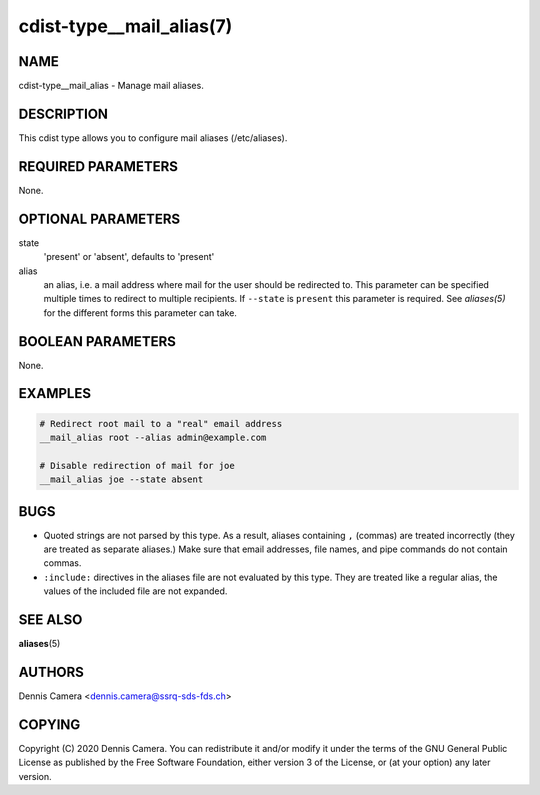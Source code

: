 cdist-type__mail_alias(7)
=========================

NAME
----
cdist-type__mail_alias - Manage mail aliases.


DESCRIPTION
-----------
This cdist type allows you to configure mail aliases (/etc/aliases).


REQUIRED PARAMETERS
-------------------
None.


OPTIONAL PARAMETERS
-------------------
state
    'present' or 'absent', defaults to 'present'
alias
    an alias, i.e. a mail address where mail for the user should be redirected
    to.
    This parameter can be specified multiple times to redirect to multiple
    recipients.
    If ``--state`` is ``present`` this parameter is required.
    See `aliases(5)` for the different forms this parameter can take.


BOOLEAN PARAMETERS
------------------
None.


EXAMPLES
--------

.. code-block:: sh

    # Redirect root mail to a "real" email address
    __mail_alias root --alias admin@example.com

    # Disable redirection of mail for joe
    __mail_alias joe --state absent


BUGS
----
- Quoted strings are not parsed by this type. As a result, aliases
  containing ``,`` (commas) are treated incorrectly (they are treated as
  separate aliases.)
  Make sure that email addresses, file names, and pipe commands do not contain
  commas.
- ``:include:`` directives in the aliases file are not evaluated by this type.
  They are treated like a regular alias, the values of the included file are
  not expanded.


SEE ALSO
--------
:strong:`aliases`\ (5)


AUTHORS
-------
Dennis Camera <dennis.camera@ssrq-sds-fds.ch>


COPYING
-------
Copyright \(C) 2020 Dennis Camera. You can redistribute it
and/or modify it under the terms of the GNU General Public License as
published by the Free Software Foundation, either version 3 of the
License, or (at your option) any later version.
